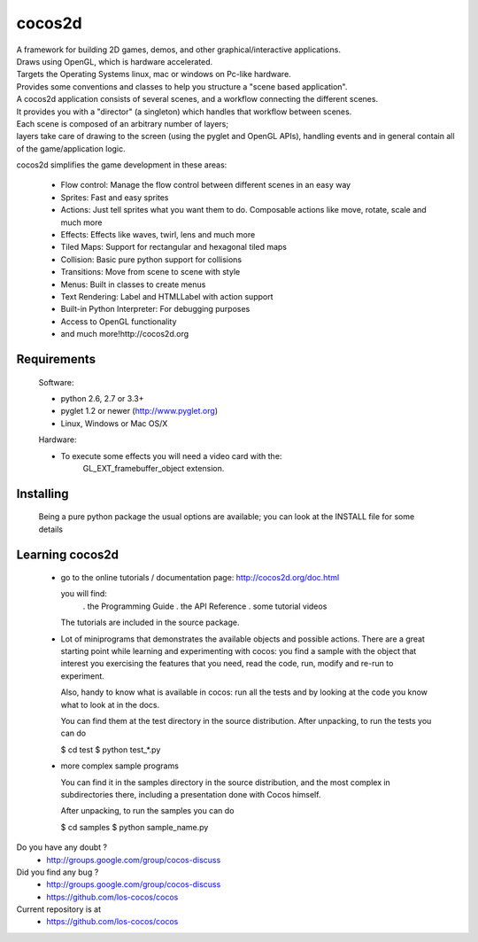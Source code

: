 =======
cocos2d
=======

| A framework for building 2D games, demos, and other graphical/interactive applications.
| Draws using OpenGL, which is hardware accelerated.
| Targets the Operating Systems linux, mac or windows on Pc-like hardware.

| Provides some conventions and classes to help you structure a "scene based application".
| A cocos2d application consists of several scenes, and a workflow connecting the different scenes.
| It provides you with a "director" (a singleton) which handles that workflow between scenes.
| Each scene is composed of an arbitrary number of layers;
| layers take care of drawing to the screen (using the pyglet and OpenGL APIs), handling events and in general contain all of the game/application logic.

cocos2d simplifies the game development in these areas:

    * Flow control: Manage the flow control between different scenes in an easy way
    * Sprites: Fast and easy sprites
    * Actions: Just tell sprites what you want them to do. Composable actions like move, rotate, scale and much more
    * Effects: Effects like waves, twirl, lens and much more
    * Tiled Maps: Support for rectangular and hexagonal tiled maps
    * Collision: Basic pure python support for collisions
    * Transitions: Move from scene to scene with style
    * Menus: Built in classes to create menus
    * Text Rendering: Label and HTMLLabel with action support
    * Built-in Python Interpreter: For debugging purposes
    * Access to OpenGL functionality
    * and much more!http://cocos2d.org

Requirements
------------

 Software:

 * python 2.6, 2.7 or 3.3+
 * pyglet 1.2 or newer (http://www.pyglet.org)
 * Linux, Windows or Mac OS/X

 Hardware:

 * To execute some effects you will need a video card with the:
     GL_EXT_framebuffer_object extension.


Installing
----------
      
   Being a pure python package the usual options are available; you
   can look at the INSTALL file for some details


Learning cocos2d
----------------

 * go to the online tutorials / documentation page:
   http://cocos2d.org/doc.html

   you will find:
    . the Programming Guide
    . the API Reference
    . some tutorial videos

   The tutorials are included in the source package.

 * Lot of miniprograms that demonstrates the available objects and possible actions.
   There are a great starting point while learning and experimenting with cocos:
   you find a sample with the object that interest you exercising the features
   that you need, read the code, run, modify and re-run to experiment.
   
   Also, handy to know what is available in cocos: run all the tests and by
   looking at the code you know what to look at in the docs.

   You can find them at the test directory in the source distribution.
   After unpacking, to run the tests you can do

   $ cd test
   $ python test_*.py

 * more complex sample programs

   You can find it in the samples directory in the source distribution, and the
   most complex in subdirectories there, including a presentation done with
   Cocos himself.
   
   After unpacking, to run the samples you can do
    
   $ cd samples
   $ python sample_name.py


Do you have any doubt ?
	+ http://groups.google.com/group/cocos-discuss


Did you find any bug ?
	+ http://groups.google.com/group/cocos-discuss
	+ https://github.com/los-cocos/cocos


Current repository is at
	+ https://github.com/los-cocos/cocos

